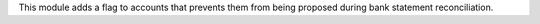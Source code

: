 This module adds a flag to accounts that prevents them from being proposed
during bank statement reconciliation.
